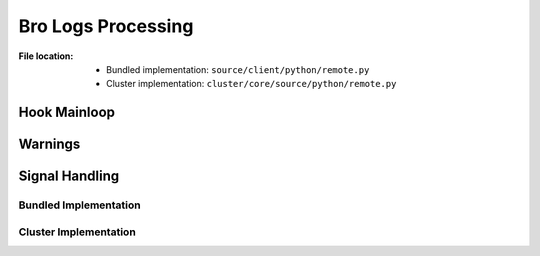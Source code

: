 .. module:: broapt.core.remote

-------------------
Bro Logs Processing
-------------------

:File location:

   * Bundled implementation: ``source/client/python/remote.py``
   * Cluster implementation: ``cluster/core/source/python/remote.py``

Hook Mainloop
-------------

.. function:: remote.remote_proc()

   A `context`_ for running processes at the background.

   In **bundled implementation**, this function also starts both
   :func:`~remote.remote_dump` and :func:`~remote.remote_logs` as new
   processes.

   In **cluster implementation**, this function starts
   :func:`~remote.remote` as a new process.

   .. note::

      Before exit, in **bundled implementation**, it will send ``SIGUSR1``
      signal to the :func:`~remote.remote_dump` background process and
      ``SIGUSR2`` signal to the :func:`~remote.remote_logs` background
      process; then wait for the process to gracefully exit.

      In **cluster implementation**, it will send ``SIGUSR1`` signal to
      the :func:`~remote.remote_logs` background process and wait for the
      process to gracefully exit.

   .. _context: https://docs.python.org/3/library/contextlib.html#contextlib.contextmanager

.. function:: remote.remote_logs()

   :availability: bundled implementation

   Runtime mainloop for Python hooks.

   The function will start as an *indefinite* loop to fetch path to Bro
   logs from :data:`const.QUEUE_LOGS`, and execute registered Python hooks
   on them.

   When :data:`~remote.JOIN_LOGS` is set to ``True``, the function will
   break from the loop and execute registered Python hooks for *closing*
   (:data:`sites.EXIT`).

   :raises HookWarning: If hook execution failed.

.. function:: remote.remote()

   :availability: cluster implementation

   The function will start as an *indefinite* loop to fetch path to Bro
   logs from :data:`const.QUEUE`, and execute registered Python hooks
   on them.

   When :data:`~remote.JOIN` is set to ``True``, the function will
   break from the loop and execute registered Python hooks for *closing*
   (:data:`sites.EXIT`).

   :raises HookWarning: If hook execution failed.

.. function:: hook(log_name: str)

   Wrapper function for running registered Python hooks.

   :param str log_name: Root folder of Bro logs.

.. function:: wrapper_logs(args: Tuple[Callable[[str], Any], str])

   Wrapper function for running registered Python hooks for *processing*
   (:data:`sites.HOOK`).

.. function:: wrapper_func(func: Callable[[], Any])

   Wrapper function for running registered Python hooks for *closing*
   (:data:`sites.EXIT`).

Warnings
--------

.. exception:: remote.HookWarning

   :bases: :exc:`Warning`

   Warns when Python hooks execution failed.

Signal Handling
---------------

Bundled Implementation
~~~~~~~~~~~~~~~~~~~~~~

.. function:: remote.join_logs(*args, **kwargs)

   :availability: bundled implementation

   Toggle :data:`~remote.JOIN_LOGS` to ``True``.

   .. note:: This function is registered as handler for ``SIGUSR2```.

.. data:: remote.JOIN_LOGS
   :value: multiprocessing.Value('B', False)

   :availability: bundled implementation

   Flag to stop the :func:`~remote.remote_logs` background process.

Cluster Implementation
~~~~~~~~~~~~~~~~~~~~~~

.. function:: remote.join(*args, **kwargs)

   :availability: cluster implementation

   Toggle :data:`~remote.JOIN` to ``True``.

   .. note:: This function is registered as handler for ``SIGUSR1```.

.. data:: remote.JOIN
   :value: multiprocessing.Value('B', False)

   :availability: cluster implementation

   Flag to stop the :func:`~remote.remote` background process.

